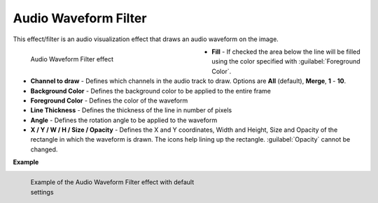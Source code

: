 .. meta::

   :description: Do your first steps with Kdenlive video editor, using the audio waveform filter effect
   :keywords: KDE, Kdenlive, video editor, help, learn, easy, effects, filter, video effects, on master, audio waveform filter

.. metadata-placeholder

   :authors: - Eugen Mohr
             - Bernd Jordan (https://discuss.kde.org/u/berndmj)

   :license: Creative Commons License SA 4.0


.. _effects-audio_waveform_filter:

Audio Waveform Filter
=====================

This effect/filter is an audio visualization effect that draws an audio waveform on the image.

.. versionadded:: 22.12
   The effect has keyframes.

.. figure:: /images/effects_and_compositions/kdenlive2304_effects-audio_waveform_filter.webp
   :width: 400px
   :figwidth: 400px
   :align: left
   :alt: kdenlive2304_effects-audio_waveform_filter

   Audio Waveform Filter effect

* **Fill** - If checked the area below the line will be filled using the color specified with :guilabel:`Foreground Color`.

* **Channel to draw** - Defines which channels in the audio track to draw. Options are **All** (default), **Merge**, **1** - **10**.

* **Background Color** - Defines the background color to be applied to the entire frame

* **Foreground Color** - Defines the color of the waveform

* **Line Thickness** - Defines the thickness of the line in number of pixels

* **Angle** - Defines the rotation angle to be applied to the waveform

* **X / Y / W / H / Size / Opacity** - Defines the X and Y coordinates, Width and Height, Size and Opacity of the rectangle in which the waveform is drawn. The icons help lining up the rectangle. :guilabel:`Opacity` cannot be changed.

.. rst-class:: clear-both


**Example**

.. figure:: /images/effects_and_compositions/kdenlive2304_effects-audio_waveform_filter_example.webp
   :width: 400px
   :figwidth: 400px
   :align: left
   :alt: kdenlive2304_effects-audio_waveform_filter_example

   Example of the Audio Waveform Filter effect with default settings

..
